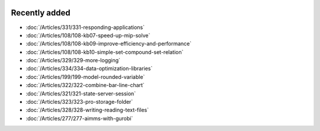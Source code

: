 .. image:: Images/shooting-star-128.png
   :align: right
   :scale: 100

Recently added
==============

.. keep most recent 10-12 articles
.. Added 12 March 2020: 331
.. Added 14 Feb 2020: 108-10, 108-09, 108-07
.. Added 7 Feb 2020: 329, 334
.. Added 17 Jan 2020: 199
.. Added 6 Dec 2019: 328, 323, 322, 321, 
.. Added 22 Nov 2019: 277


* :doc:`/Articles/331/331-responding-applications`
* :doc:`/Articles/108/108-kb07-speed-up-mip-solve`
* :doc:`/Articles/108/108-kb09-improve-efficiency-and-performance`
* :doc:`/Articles/108/108-kb10-simple-set-compound-set-relation`
* :doc:`/Articles/329/329-more-logging`
* :doc:`/Articles/334/334-data-optimization-libraries`
* :doc:`/Articles/199/199-model-rounded-variable`
* :doc:`/Articles/322/322-combine-bar-line-chart`
* :doc:`/Articles/321/321-state-server-session`
* :doc:`/Articles/323/323-pro-storage-folder`
* :doc:`/Articles/328/328-writing-reading-text-files`
* :doc:`/Articles/277/277-aimms-with-gurobi`






